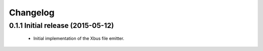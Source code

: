 Changelog
=========


0.1.1 Initial release (2015-05-12)
----------------------------------

  - Initial implementation of the Xbus file emitter.
